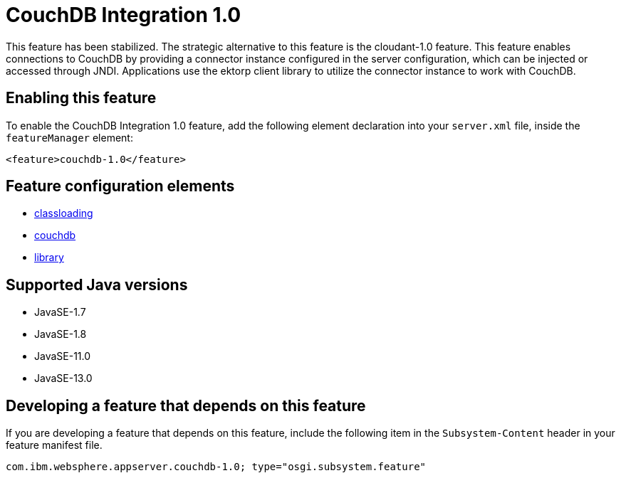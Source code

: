 = CouchDB Integration 1.0
:linkcss: 
:page-layout: feature
:nofooter: 

// tag::description[]
This feature has been stabilized. The strategic alternative to this feature is the cloudant-1.0 feature. This feature enables connections to CouchDB by providing a connector instance configured in the server configuration, which can be injected or accessed through JNDI.  Applications use the ektorp client library to utilize the connector instance to work with CouchDB.

// end::description[]
// tag::enable[]
== Enabling this feature
To enable the CouchDB Integration 1.0 feature, add the following element declaration into your `server.xml` file, inside the `featureManager` element:


----
<feature>couchdb-1.0</feature>
----
// end::enable[]
// tag::config[]

== Feature configuration elements
* <<../config/classloading#,classloading>>
* <<../config/couchdb#,couchdb>>
* <<../config/library#,library>>
// end::config[]
// tag::apis[]
// end::apis[]
// tag::requirements[]
// end::requirements[]
// tag::java-versions[]

== Supported Java versions

* JavaSE-1.7
* JavaSE-1.8
* JavaSE-11.0
* JavaSE-13.0
// end::java-versions[]
// tag::dependencies[]
// end::dependencies[]
// tag::feature-require[]

== Developing a feature that depends on this feature
If you are developing a feature that depends on this feature, include the following item in the `Subsystem-Content` header in your feature manifest file.


[source,]
----
com.ibm.websphere.appserver.couchdb-1.0; type="osgi.subsystem.feature"
----
// end::feature-require[]
// tag::spi[]
// end::spi[]
